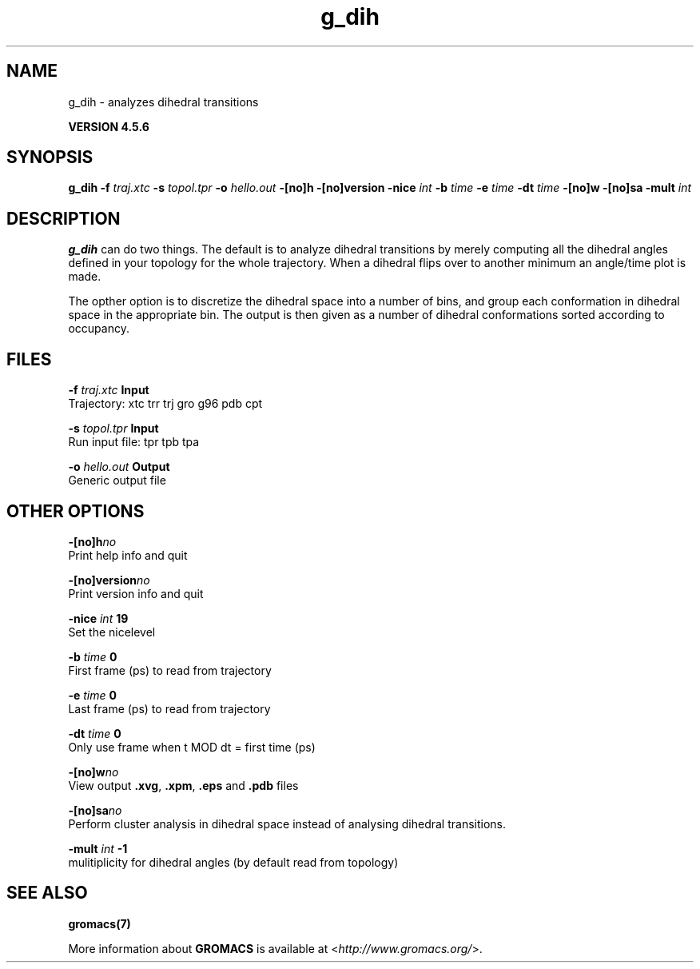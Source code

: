 .TH g_dih 1 "Fri 18 Jan 2013" "" "GROMACS suite, VERSION 4.5.6"
.SH NAME
g_dih - analyzes dihedral transitions

.B VERSION 4.5.6
.SH SYNOPSIS
\f3g_dih\fP
.BI "\-f" " traj.xtc "
.BI "\-s" " topol.tpr "
.BI "\-o" " hello.out "
.BI "\-[no]h" ""
.BI "\-[no]version" ""
.BI "\-nice" " int "
.BI "\-b" " time "
.BI "\-e" " time "
.BI "\-dt" " time "
.BI "\-[no]w" ""
.BI "\-[no]sa" ""
.BI "\-mult" " int "
.SH DESCRIPTION
\&\fB g_dih\fR can do two things. The default is to analyze dihedral transitions
\&by merely computing all the dihedral angles defined in your topology
\&for the whole trajectory. When a dihedral flips over to another minimum
\&an angle/time plot is made.


\&The opther option is to discretize the dihedral space into a number of
\&bins, and group each conformation in dihedral space in the
\&appropriate bin. The output is then given as a number of dihedral
\&conformations sorted according to occupancy.
.SH FILES
.BI "\-f" " traj.xtc" 
.B Input
 Trajectory: xtc trr trj gro g96 pdb cpt 

.BI "\-s" " topol.tpr" 
.B Input
 Run input file: tpr tpb tpa 

.BI "\-o" " hello.out" 
.B Output
 Generic output file 

.SH OTHER OPTIONS
.BI "\-[no]h"  "no    "
 Print help info and quit

.BI "\-[no]version"  "no    "
 Print version info and quit

.BI "\-nice"  " int" " 19" 
 Set the nicelevel

.BI "\-b"  " time" " 0     " 
 First frame (ps) to read from trajectory

.BI "\-e"  " time" " 0     " 
 Last frame (ps) to read from trajectory

.BI "\-dt"  " time" " 0     " 
 Only use frame when t MOD dt = first time (ps)

.BI "\-[no]w"  "no    "
 View output \fB .xvg\fR, \fB .xpm\fR, \fB .eps\fR and \fB .pdb\fR files

.BI "\-[no]sa"  "no    "
 Perform cluster analysis in dihedral space instead of analysing dihedral transitions.

.BI "\-mult"  " int" " \-1" 
 mulitiplicity for dihedral angles (by default read from topology)

.SH SEE ALSO
.BR gromacs(7)

More information about \fBGROMACS\fR is available at <\fIhttp://www.gromacs.org/\fR>.
